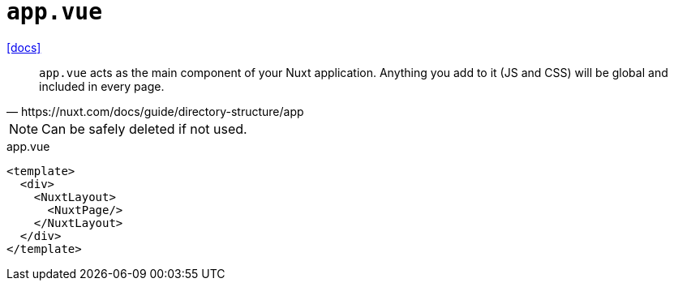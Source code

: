 = `app.vue`
:url-docs: https://nuxt.com/docs/guide/directory-structure/app

{url-docs}[[docs\]]

[,https://nuxt.com/docs/guide/directory-structure/app]
____
`app.vue` acts as the main component of your Nuxt application. Anything you add to it (JS and CSS) will be global and included in every page.
____

NOTE: Can be safely deleted if not used.

[,vue,title="app.vue"]
----
<template>
  <div>
    <NuxtLayout>
      <NuxtPage/>
    </NuxtLayout>
  </div>
</template>
----